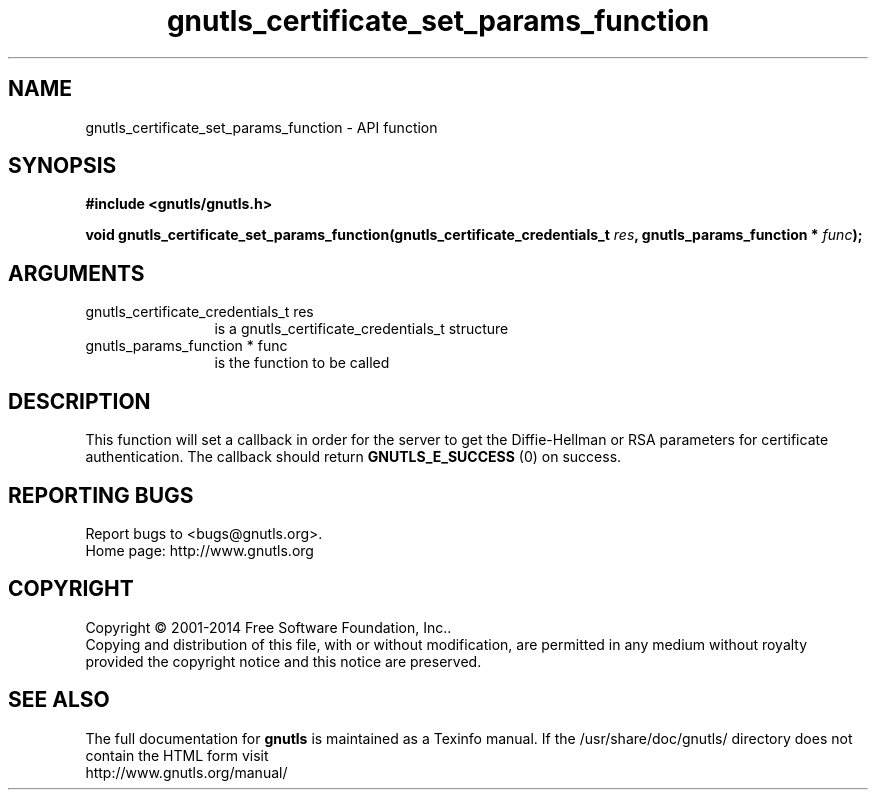 .\" DO NOT MODIFY THIS FILE!  It was generated by gdoc.
.TH "gnutls_certificate_set_params_function" 3 "3.3.17" "gnutls" "gnutls"
.SH NAME
gnutls_certificate_set_params_function \- API function
.SH SYNOPSIS
.B #include <gnutls/gnutls.h>
.sp
.BI "void gnutls_certificate_set_params_function(gnutls_certificate_credentials_t            " res ", gnutls_params_function * " func ");"
.SH ARGUMENTS
.IP "gnutls_certificate_credentials_t            res" 12
is a gnutls_certificate_credentials_t structure
.IP "gnutls_params_function * func" 12
is the function to be called
.SH "DESCRIPTION"
This function will set a callback in order for the server to get
the Diffie\-Hellman or RSA parameters for certificate
authentication.  The callback should return \fBGNUTLS_E_SUCCESS\fP (0) on success.
.SH "REPORTING BUGS"
Report bugs to <bugs@gnutls.org>.
.br
Home page: http://www.gnutls.org

.SH COPYRIGHT
Copyright \(co 2001-2014 Free Software Foundation, Inc..
.br
Copying and distribution of this file, with or without modification,
are permitted in any medium without royalty provided the copyright
notice and this notice are preserved.
.SH "SEE ALSO"
The full documentation for
.B gnutls
is maintained as a Texinfo manual.
If the /usr/share/doc/gnutls/
directory does not contain the HTML form visit
.B
.IP http://www.gnutls.org/manual/
.PP
